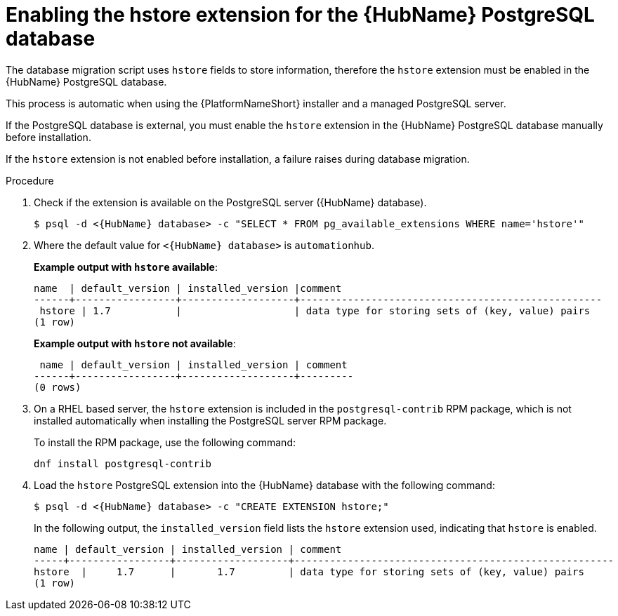 :_mod-docs-content-type: PROCEDURE

[id="proc-enable-hstore-extension"]

= Enabling the hstore extension for the {HubName} PostgreSQL database

[role="_abstract"]

The database migration script uses `hstore` fields to store information, therefore the `hstore` extension must be enabled in the {HubName} PostgreSQL database.

This process is automatic when using the {PlatformNameShort} installer and a managed PostgreSQL server.

If the PostgreSQL database is external, you must enable the `hstore` extension in the {HubName} PostgreSQL database manually before installation.

If the `hstore` extension is not enabled before installation, a failure raises during database migration.

.Procedure

. Check if the extension is available on the PostgreSQL server ({HubName} database).
+
[options="nowrap" subs="+quotes,attributes"]
----
$ psql -d <{HubName} database> -c "SELECT * FROM pg_available_extensions WHERE name='hstore'"
----
+
. Where the default value for `<{HubName} database>` is `automationhub`.

+
*Example output with `hstore` available*:
+
[options="nowrap" subs="+quotes,attributes"]
----
name  | default_version | installed_version |comment                                 
------+-----------------+-------------------+---------------------------------------------------
 hstore | 1.7           |                   | data type for storing sets of (key, value) pairs 
(1 row)
----

+
*Example output with `hstore` not available*:
+
[options="nowrap" subs="+quotes,attributes"]
----

 name | default_version | installed_version | comment 
------+-----------------+-------------------+---------
(0 rows)
----
. On a RHEL based server, the `hstore` extension is included in the `postgresql-contrib` RPM package, which is not installed automatically when installing the PostgreSQL server RPM package. 
+
To install the RPM package, use the following command:
+
[options="nowrap" subs="+quotes,attributes"]
----
dnf install postgresql-contrib
----
. Load the `hstore` PostgreSQL extension into the {HubName} database with the following command:
+
[options="nowrap" subs="+quotes,attributes"]
----
$ psql -d <{HubName} database> -c "CREATE EXTENSION hstore;"
----
+
In the following output, the `installed_version` field lists the `hstore` extension used, indicating that `hstore` is enabled.
+
[options="nowrap" subs="+quotes,attributes"]
----
name | default_version | installed_version | comment
-----+-----------------+-------------------+------------------------------------------------------
hstore  |     1.7      |       1.7         | data type for storing sets of (key, value) pairs
(1 row)
----
